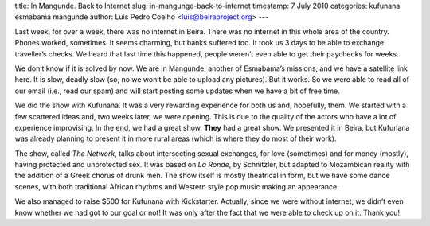title: In Mangunde. Back to Internet
slug: in-mangunge-back-to-internet
timestamp: 7 July 2010
categories: kufunana esmabama mangunde
author: Luis Pedro Coelho <luis@beiraproject.org>
---

Last week, for over a week, there was no internet in Beira. There was no
internet in this whole area of the country. Phones worked, sometimes. It seems
charming, but banks suffered too. It took us 3 days to be able to exchange
traveller’s checks. We heard that last time this happened, people weren’t even
able to get their paychecks for weeks.

We don’t know if it is solved by now. We are in Mangunde, another of Esmabama’s
missions, and we have a satellite link here. It is slow, deadly slow (so, no we
won’t be able to upload any pictures). But it works. So we were able to read
all of our email (i.e., read our spam) and will start posting some updates when
we have a bit of free time.

We did the show with Kufunana. It was a very rewarding experience for both us
and, hopefully, them. We started with a few scattered ideas and, two weeks
later, we were opening. This is due to the quality of the actors who have a lot
of experience improvising. In the end, we had a great show. **They** had a
great show. We presented it in Beira, but Kufunana was already planning to
present it in more rural areas (which is where they do most of their work).

The show, called *The Network*, talks about intersecting sexual exchanges, for
love (sometimes) and for money (mostly), having protected and unprotected sex.
It was based on *La Ronde*, by Schnitzler, but adapted to Mozambican reality
with the addition of a Greek chorus of drunk men. The show itself is mostly
theatrical in form, but we have some dance scenes, with both traditional
African rhythms and Western style pop music making an appearance.

We also managed to raise $500 for Kufunana with Kickstarter. Actually, since we
were without internet, we didn’t even know whether we had got to our goal or
not! It was only after the fact that we were able to check up on it. Thank you!


